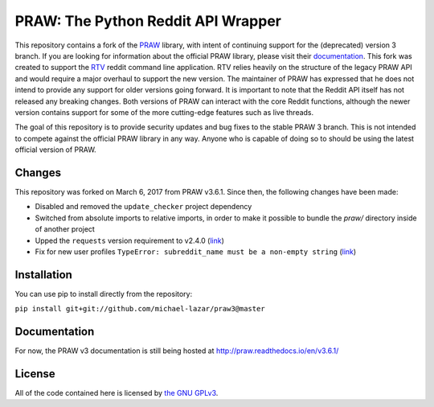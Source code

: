 PRAW: The Python Reddit API Wrapper
===================================

|travis-ci| |coveralls|

.. |travis-ci| image:: https://travis-ci.org/michael-lazar/praw3.svg?branch=master
  :target: https://travis-ci.org/michael-lazar/praw3
.. |coveralls| image:: https://coveralls.io/repos/github/michael-lazar/praw3/badge.svg?branch=master
  :target: (https://coveralls.io/github/michael-lazar/praw3?branch=master

This repository contains a fork of the `PRAW <https://github.com/praw-dev/praw>`_ library, with intent of continuing support for the (deprecated) version 3 branch. If you are looking for information about the official PRAW library, please visit their `documentation <http://praw.readthedocs.io/en/latest/>`_. This fork was created to support the `RTV <https://github.com/michael-lazar/rtv>`_ reddit command line application. RTV relies heavily on the structure of the legacy PRAW API and would require a major overhaul to support the new version. The maintainer of PRAW has expressed that he does not intend to provide any support for older versions going forward. It is important to note that the Reddit API itself has not released any breaking changes. Both versions of PRAW can interact with the core Reddit functions, although the newer version contains support for some of the more cutting-edge features such as live threads.

The goal of this repository is to provide security updates and bug fixes to the stable PRAW 3 branch. This is not intended to compete against the official PRAW library in any way. Anyone who is capable of doing so to should be using the latest official version of PRAW.

Changes
-------

This repository was forked on March 6, 2017 from PRAW v3.6.1. Since then, the following changes have been made:

- Disabled and removed the ``update_checker`` project dependency
- Switched from absolute imports to relative imports, in order to make it possible to bundle the *praw/* directory inside of another project
- Upped the ``requests`` version requirement to v2.4.0 (`link <https://github.com/praw-dev/praw/issues/737>`_)
- Fix for new user profiles ``TypeError: subreddit_name must be a non-empty string`` (`link <https://github.com/michael-lazar/rtv/issues/375>`_)

Installation
------------

You can use pip to install directly from the repository:

``pip install git+git://github.com/michael-lazar/praw3@master``

Documentation
-------------

For now, the PRAW v3 documentation is still being hosted at http://praw.readthedocs.io/en/v3.6.1/

License
-------

All of the code contained here is licensed by
`the GNU GPLv3 <https://github.com/praw-dev/praw/blob/master/COPYING>`_.
